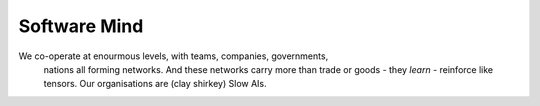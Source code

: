 Software Mind
-------------

We co-operate at enourmous levels, with teams, companies, governments, 
                                nations all forming networks. And these networks carry more than trade or goods - they *learn* - reinforce like tensors. Our organisations are (clay shirkey) Slow AIs.  

